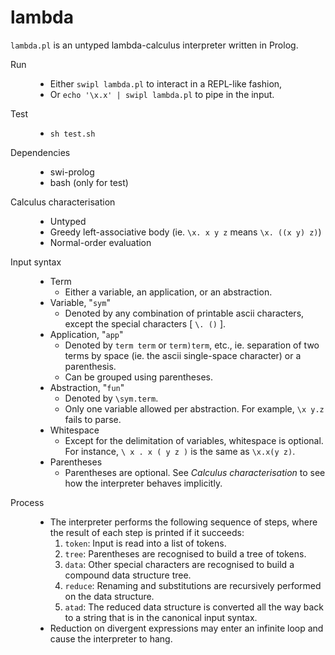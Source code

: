 * lambda

=lambda.pl= is an untyped lambda-calculus interpreter written in Prolog.

- Run ::
  - Either =swipl lambda.pl= to interact in a REPL-like fashion,
  - Or =echo '\x.x' | swipl lambda.pl= to pipe in the input.

- Test ::
  - =sh test.sh=

- Dependencies ::
  - swi-prolog
  - bash (only for test)

- Calculus characterisation ::
  - Untyped
  - Greedy left-associative body (ie. =\x. x y z= means =\x. ((x y) z)=)
  - Normal-order evaluation

- Input syntax ::
  - Term
    - Either a variable, an application, or an abstraction.
  - Variable, "=sym="
    - Denoted by any combination of printable ascii characters, except the special characters [ =\. ()= ].
  - Application, "=app="
    - Denoted by =term term= or =term)term=, etc., ie. separation of two terms by space (ie. the ascii single-space character) or a parenthesis.
    - Can be grouped using parentheses.
  - Abstraction, "=fun="
    - Denoted by =\sym.term=.
    - Only one variable allowed per abstraction. For example, =\x y.z= fails to parse.
  - Whitespace
    - Except for the delimitation of variables, whitespace is optional. For instance, =\ x . x ( y z )= is the same as =\x.x(y z)=.
  - Parentheses
    - Parentheses are optional. See /Calculus characterisation/ to see how the interpreter behaves implicitly.

- Process ::
  - The interpreter performs the following sequence of steps, where the result of each step is printed if it succeeds:
    1. =token=: Input is read into a list of tokens.
    1. =tree=: Parentheses are recognised to build a tree of tokens.
    1. =data=: Other special characters are recognised to build a compound data structure tree.
    1. =reduce=: Renaming and substitutions are recursively performed on the data structure.
    1. =atad=: The reduced data structure is converted all the way back to a string that is in the canonical input syntax.
  - Reduction on divergent expressions may enter an infinite loop and cause the interpreter to hang.
